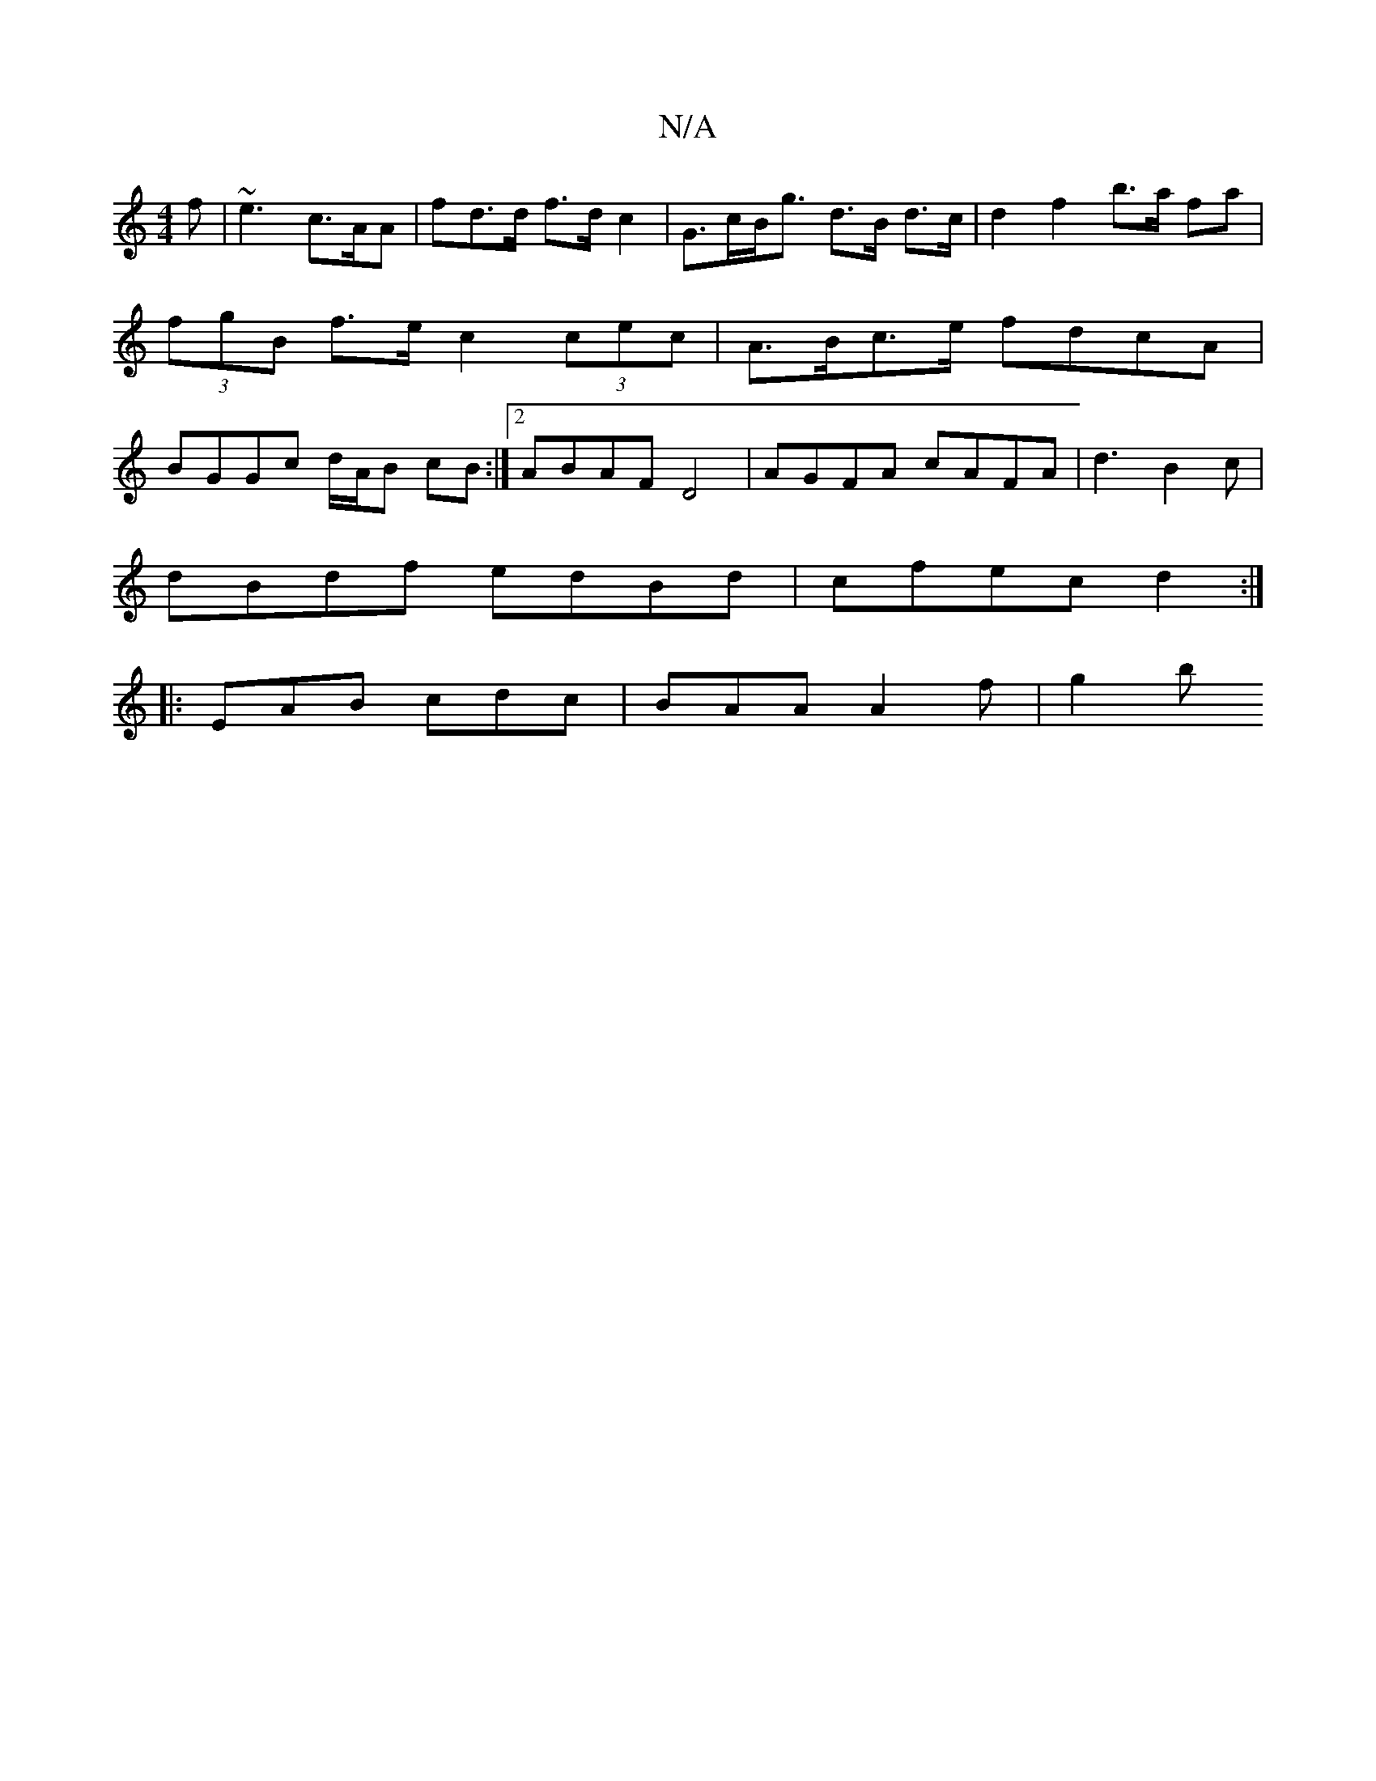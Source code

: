X:1
T:N/A
M:4/4
R:N/A
K:Cmajor
f | ~e3 c>AA | fd>d f>d c2 | G>cB<g d>B d>c | d2 f2- b>a fa | (3fgB f>e c2 (3cec | A>Bc>e fdcA | BGGc d/2A/2B cB :|2 ABAF D4 | AGFA cAFA | d3 B2 c |
dBdf edBd | cfec d2 :|
|: EAB cdc | BAA A2 f | g2 b